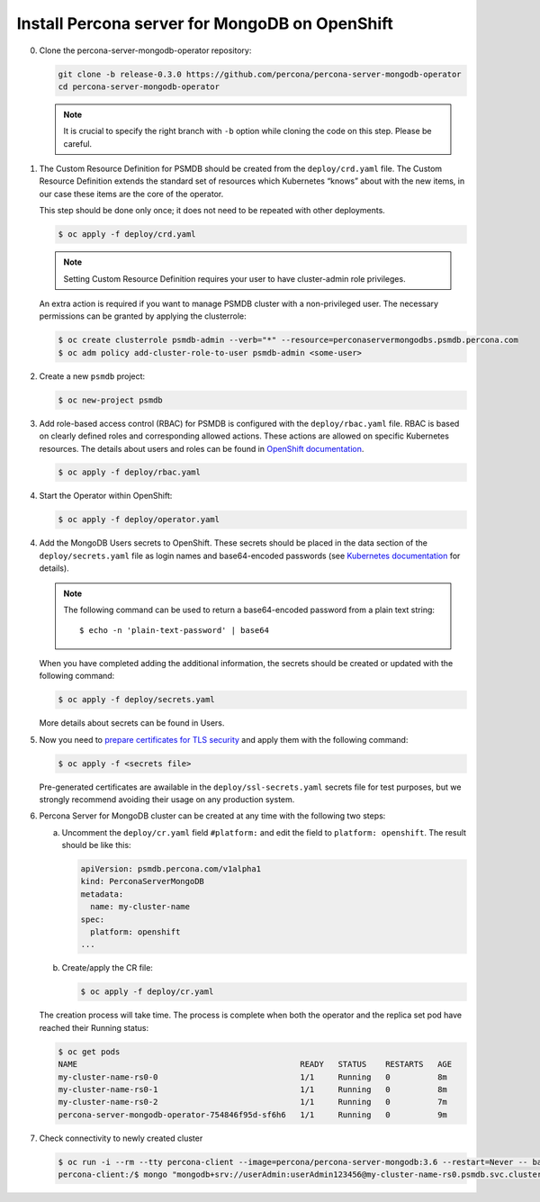 Install Percona server for MongoDB on OpenShift
===============================================

0. Clone the percona-server-mongodb-operator repository:

   .. code:: bash

      git clone -b release-0.3.0 https://github.com/percona/percona-server-mongodb-operator
      cd percona-server-mongodb-operator

   .. note::

      It is crucial to specify the right branch with ``-b``
      option while cloning the code on this step. Please be careful.

1. The Custom Resource Definition for PSMDB should be created from the
   ``deploy/crd.yaml`` file. The Custom Resource Definition extends the
   standard set of resources which Kubernetes “knows” about with the new
   items, in our case these items are the core of the operator.

   This step should be done only once; it does not need to be repeated with other deployments.

   .. code:: bash

      $ oc apply -f deploy/crd.yaml

   .. note::

      Setting Custom Resource Definition requires your user to
      have cluster-admin role privileges.

   An extra action is required if you want to manage PSMDB cluster with a
   non-privileged user. The necessary permissions can be granted by applying
   the clusterrole:

   .. code:: bash

      $ oc create clusterrole psmdb-admin --verb="*" --resource=perconaservermongodbs.psmdb.percona.com
      $ oc adm policy add-cluster-role-to-user psmdb-admin <some-user>

2. Create a new ``psmdb`` project:

   .. code:: bash

      $ oc new-project psmdb

3. Add role-based access control (RBAC) for PSMDB is configured with
   the ``deploy/rbac.yaml`` file. RBAC is
   based on clearly defined roles and corresponding allowed actions. These actions are allowed on specific Kubernetes resources. The details
   about users and roles can be found in `OpenShift
   documentation <https://docs.openshift.com/enterprise/3.0/architecture/additional_concepts/authorization.html>`_.

   .. code:: bash

      $ oc apply -f deploy/rbac.yaml

4. Start the Operator within OpenShift:

   .. code:: bash

      $ oc apply -f deploy/operator.yaml

4. Add the MongoDB Users secrets to OpenShift. These secrets
   should be placed in the data section of the
   ``deploy/secrets.yaml`` file as login names and base64-encoded
   passwords (see `Kubernetes
   documentation <https://kubernetes.io/docs/concepts/configuration/secret/>`_
   for details).

   .. note::

      The following command can be used to return a base64-encoded
      password from a plain text string::

        $ echo -n 'plain-text-password' | base64

   When you have completed adding the additional information, the secrets should be created or
   updated with the following command:

   .. code:: bash

      $ oc apply -f deploy/secrets.yaml

   More details about secrets can be found in Users.

5. Now you need to `prepare certificates for TLS security <TLS.html>`_ and apply them with the following command:

   .. code:: bash

      $ oc apply -f <secrets file>

   Pre-generated certificates are awailable in the ``deploy/ssl-secrets.yaml`` secrets file for test purposes, but we strongly recommend avoiding their usage on any production system.

6. Percona Server for MongoDB cluster can
   be created at any time with the following two steps:

   a. Uncomment the ``deploy/cr.yaml`` field ``#platform:`` and edit the field
      to ``platform: openshift``. The result should be like this:

      .. code:: yaml

         apiVersion: psmdb.percona.com/v1alpha1
         kind: PerconaServerMongoDB
         metadata:
           name: my-cluster-name
         spec:
           platform: openshift
         ...

   b. Create/apply the CR file:

      .. code:: bash

         $ oc apply -f deploy/cr.yaml

   The creation process will take time. The process is complete when both the
   operator and the replica set pod have reached their Running status:

   .. code:: bash

      $ oc get pods
      NAME                                               READY   STATUS    RESTARTS   AGE
      my-cluster-name-rs0-0                              1/1     Running   0          8m
      my-cluster-name-rs0-1                              1/1     Running   0          8m
      my-cluster-name-rs0-2                              1/1     Running   0          7m
      percona-server-mongodb-operator-754846f95d-sf6h6   1/1     Running   0          9m

7. Check connectivity to newly created cluster

   .. code:: bash

      $ oc run -i --rm --tty percona-client --image=percona/percona-server-mongodb:3.6 --restart=Never -- bash -il
      percona-client:/$ mongo "mongodb+srv://userAdmin:userAdmin123456@my-cluster-name-rs0.psmdb.svc.cluster.local/admin?replicaSet=rs0&ssl=false"
